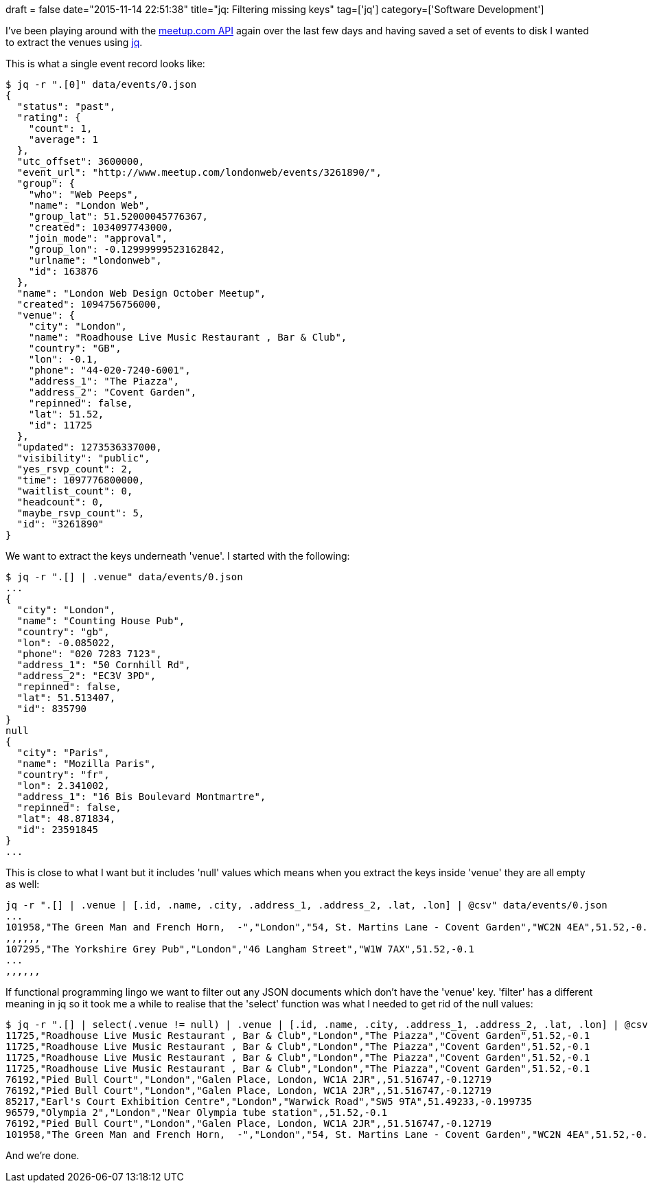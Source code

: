 +++
draft = false
date="2015-11-14 22:51:38"
title="jq: Filtering missing keys"
tag=['jq']
category=['Software Development']
+++

I've been playing around with the http://www.meetup.com/meetup_api/docs/2/events/[meetup.com API] again over the last few days and having saved a set of events to disk I wanted to extract the venues using https://stedolan.github.io/jq/[jq].

This is what a single event record looks like:

[source,bash]
----

$ jq -r ".[0]" data/events/0.json
{
  "status": "past",
  "rating": {
    "count": 1,
    "average": 1
  },
  "utc_offset": 3600000,
  "event_url": "http://www.meetup.com/londonweb/events/3261890/",
  "group": {
    "who": "Web Peeps",
    "name": "London Web",
    "group_lat": 51.52000045776367,
    "created": 1034097743000,
    "join_mode": "approval",
    "group_lon": -0.12999999523162842,
    "urlname": "londonweb",
    "id": 163876
  },
  "name": "London Web Design October Meetup",
  "created": 1094756756000,
  "venue": {
    "city": "London",
    "name": "Roadhouse Live Music Restaurant , Bar & Club",
    "country": "GB",
    "lon": -0.1,
    "phone": "44-020-7240-6001",
    "address_1": "The Piazza",
    "address_2": "Covent Garden",
    "repinned": false,
    "lat": 51.52,
    "id": 11725
  },
  "updated": 1273536337000,
  "visibility": "public",
  "yes_rsvp_count": 2,
  "time": 1097776800000,
  "waitlist_count": 0,
  "headcount": 0,
  "maybe_rsvp_count": 5,
  "id": "3261890"
}
----

We want to extract the keys underneath 'venue'. I started with the following:

[source,bash]
----

$ jq -r ".[] | .venue" data/events/0.json
...
{
  "city": "London",
  "name": "Counting House Pub",
  "country": "gb",
  "lon": -0.085022,
  "phone": "020 7283 7123",
  "address_1": "50 Cornhill Rd",
  "address_2": "EC3V 3PD",
  "repinned": false,
  "lat": 51.513407,
  "id": 835790
}
null
{
  "city": "Paris",
  "name": "Mozilla Paris",
  "country": "fr",
  "lon": 2.341002,
  "address_1": "16 Bis Boulevard Montmartre",
  "repinned": false,
  "lat": 48.871834,
  "id": 23591845
}
...
----

This is close to what I want but it includes 'null' values which means when you extract the keys inside 'venue' they are all empty as well:

[source,bash]
----

jq -r ".[] | .venue | [.id, .name, .city, .address_1, .address_2, .lat, .lon] | @csv" data/events/0.json
...
101958,"The Green Man and French Horn,  -","London","54, St. Martins Lane - Covent Garden","WC2N 4EA",51.52,-0.1
,,,,,,
107295,"The Yorkshire Grey Pub","London","46 Langham Street","W1W 7AX",51.52,-0.1
...
,,,,,,
----

If functional programming lingo we want to filter out any JSON documents which don't have the 'venue' key. 'filter' has a different meaning in jq so it took me a while to realise that the 'select' function was what I needed to get rid of the null values:

[source,bash]
----

$ jq -r ".[] | select(.venue != null) | .venue | [.id, .name, .city, .address_1, .address_2, .lat, .lon] | @csv" data/events/0.json | head
11725,"Roadhouse Live Music Restaurant , Bar & Club","London","The Piazza","Covent Garden",51.52,-0.1
11725,"Roadhouse Live Music Restaurant , Bar & Club","London","The Piazza","Covent Garden",51.52,-0.1
11725,"Roadhouse Live Music Restaurant , Bar & Club","London","The Piazza","Covent Garden",51.52,-0.1
11725,"Roadhouse Live Music Restaurant , Bar & Club","London","The Piazza","Covent Garden",51.52,-0.1
76192,"Pied Bull Court","London","Galen Place, London, WC1A 2JR",,51.516747,-0.12719
76192,"Pied Bull Court","London","Galen Place, London, WC1A 2JR",,51.516747,-0.12719
85217,"Earl's Court Exhibition Centre","London","Warwick Road","SW5 9TA",51.49233,-0.199735
96579,"Olympia 2","London","Near Olympia tube station",,51.52,-0.1
76192,"Pied Bull Court","London","Galen Place, London, WC1A 2JR",,51.516747,-0.12719
101958,"The Green Man and French Horn,  -","London","54, St. Martins Lane - Covent Garden","WC2N 4EA",51.52,-0.1
----

And we're done.
